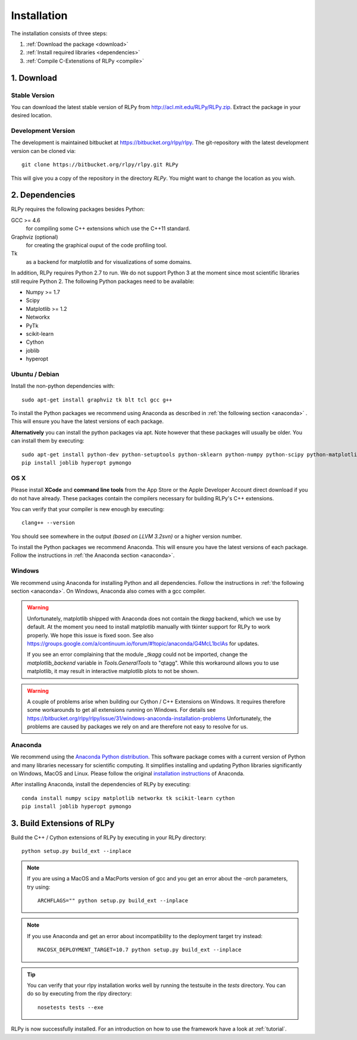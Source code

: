 .. _install:

************
Installation
************

The installation consists of three steps:

1. :ref:`Download the package <download>`
2. :ref:`Install required libraries <dependencies>`
3. :ref:`Compile C-Extenstions of RLPy <compile>`


.. _download:

1. Download
===========

Stable Version
--------------
You can download the latest stable version of RLPy from http://acl.mit.edu/RLPy/RLPy.zip.
Extract the package in your desired location.

Development Version
-------------------
The development is maintained bitbucket at https://bitbucket.org/rlpy/rlpy.
The git-repository with the latest development version can be cloned via::

    git clone https://bitbucket.org/rlpy/rlpy.git RLPy

This will give you a copy of the repository in the directory `RLPy`. You might
want to change the location as you wish.

.. _dependencies:

2. Dependencies
===============

RLPy requires the following packages besides Python:

GCC >= 4.6
    for compiling some C++ extensions which use the C++11 standard.
Graphviz (optional) 
    for creating the graphical ouput of the code profiling tool.
Tk
    as a backend for matplotlib and for visualizations of some domains.

In addition, RLPy requires Python 2.7 to run. We do not support Python 3 at the
moment since most scientific libraries still require Python 2.
The following Python packages need to be available:

- Numpy >= 1.7
- Scipy
- Matplotlib >= 1.2
- Networkx
- PyTk
- scikit-learn
- Cython
- joblib
- hyperopt


Ubuntu / Debian
---------------
Install the non-python dependencies with::

    sudo apt-get install graphviz tk blt tcl gcc g++


To install the Python packages we recommend using Anaconda as described in
:ref:`the following section <anaconda>` . This will ensure you have the latest versions of
each package.

**Alternatively** you can install the python packages via apt. Note however that
these packages will usually be older.
You can install them by executing::

    sudo apt-get install python-dev python-setuptools python-sklearn python-numpy python-scipy python-matplotlib python-networkx graphviz python-pip tcl-dev tk-dev python-tk cython
    pip install joblib hyperopt pymongo



OS X
----

Please install **XCode** and **command line tools** from the App Store or the Apple Developer Account
direct download if you do not have already. These packages contain the compilers necessary for building RLPy's C++ extensions.

You can verify that your compiler is new enough by executing::

    clang++ --version

You should see somewhere in the output `(based on LLVM 3.2svn)` or a higher version number.

To install the Python packages we recommend Anaconda. This will ensure you have the latest versions of
each package. Follow the instructions in  
:ref:`the Anaconda section <anaconda>`.

Windows
-------

We recommend using Anaconda for installing Python and all dependencies. Follow the instructions in 
:ref:`the following section <anaconda>`. On Windows, Anaconda also comes with a gcc compiler.

.. warning::
    Unfortunately, matplotlib shipped with Anaconda does not contain the `tkagg` backend, which we
    use by default. At the moment you need to install matplotlib manually with tkinter support for RLPy 
    to work properly. We hope this issue is fixed soon. See also 
    https://groups.google.com/a/continuum.io/forum/#!topic/anaconda/G4McL1bclAs
    for updates.

    If you see an error complaining that the module `_tkagg` could not be imported, change 
    the `matplotlib_backend` variable in `Tools.GeneralTools` to \"qtagg\". While this workaround
    allows you to use matplotlib, it may result in interactive matplotlib plots to not be shown.
    
.. warning::
    A couple of problems arise when building our Cython / C++ Extensions on Windows. It requires therefore
    some workarounds to get all extensions running on Windows. For details see
    https://bitbucket.org/rlpy/rlpy/issue/31/windows-anaconda-installation-problems
    Unfortunately, the problems are caused by packages we rely on and are therefore not easy to resolve for us.
    
.. _anaconda:

Anaconda
--------

We recommend using 
the `Anaconda Python distribution <https://store.continuum.io/cshop/anaconda/>`_. This software package comes with a current version of Python
and many libraries necessary for scientific computing. It simplifies installing
and updating Python libraries significantly on Windows, MacOS and Linux.
Please follow the original `installation instructions
<http://docs.continuum.io/anaconda/install.html>`_ of Anaconda.

After installing Anaconda, install the dependencies of RLPy by executing::

    conda install numpy scipy matplotlib networkx tk scikit-learn cython
    pip install joblib hyperopt pymongo

.. _compile:

3. Build Extensions of RLPy
===========================

Build the C++ / Cython extensions of RLPy by executing in your RLPy directory::

    python setup.py build_ext --inplace

.. note:: 
    If you are using a MacOS and a MacPorts version of gcc and you get an
    error about the `-arch` parameters, try using::

        ARCHFLAGS="" python setup.py build_ext --inplace

.. note::
    If you use Anaconda and get an error about incompatibility to the 
    deployment target try instead::

        MACOSX_DEPLOYMENT_TARGET=10.7 python setup.py build_ext --inplace


.. tip::
    You can verify that your rlpy installation works well by running the testsuite in
    the `tests` directory. You can do so by executing from the rlpy directory::

        nosetests tests --exe

RLPy is now successfully installed. For an introduction on how to use the
framework have a look at :ref:`tutorial`.
